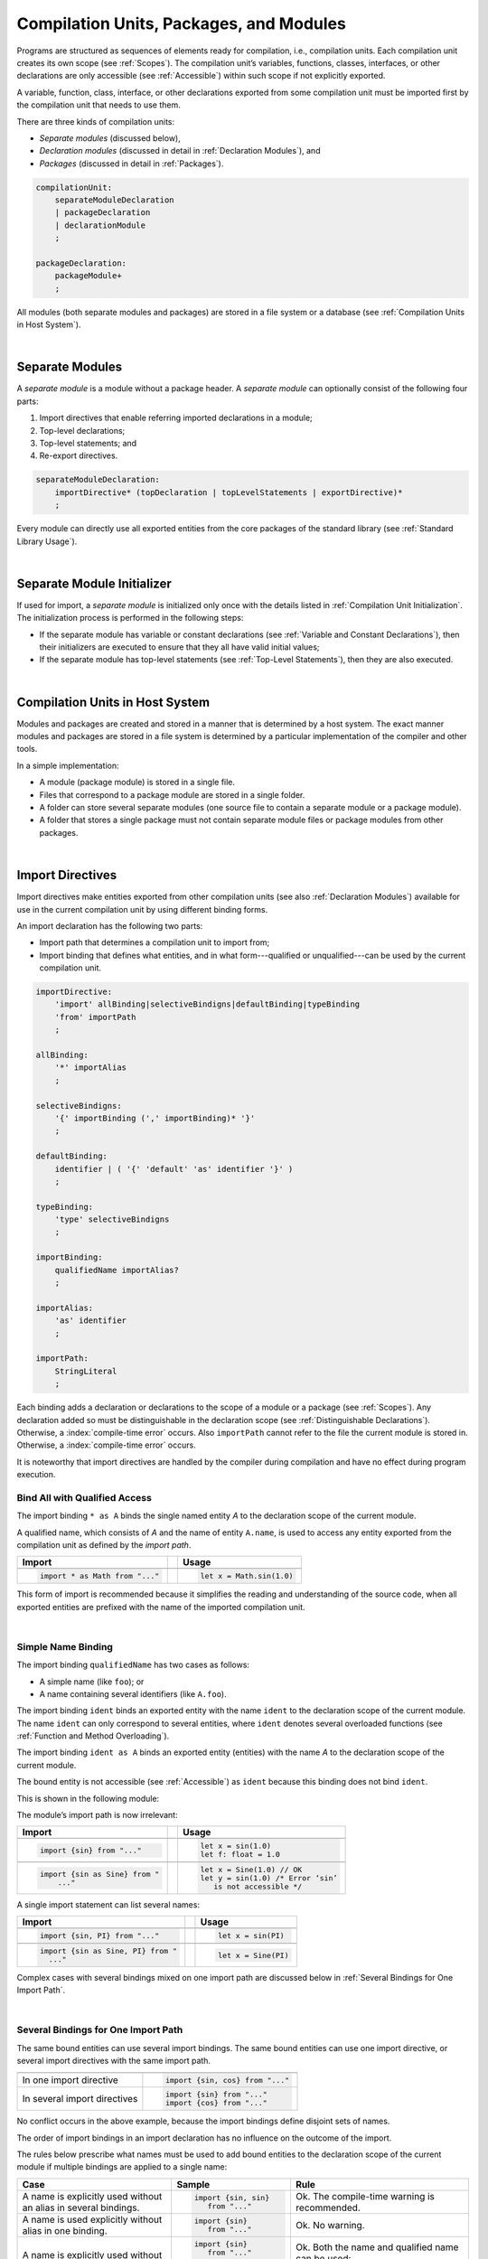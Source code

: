 ..
    Copyright (c) 2021-2024 Huawei Device Co., Ltd.
    Licensed under the Apache License, Version 2.0 (the "License");
    you may not use this file except in compliance with the License.
    You may obtain a copy of the License at
    http://www.apache.org/licenses/LICENSE-2.0
    Unless required by applicable law or agreed to in writing, software
    distributed under the License is distributed on an "AS IS" BASIS,
    WITHOUT WARRANTIES OR CONDITIONS OF ANY KIND, either express or implied.
    See the License for the specific language governing permissions and
    limitations under the License.

.. _Modules and Compilation Units:

Compilation Units, Packages, and Modules
########################################

.. meta:
    frontend_status: Done

Programs are structured as sequences of elements ready for compilation, i.e.,
compilation units. Each compilation unit creates its own scope (see
:ref:`Scopes`). The compilation unit’s variables, functions, classes,
interfaces, or other declarations are only accessible (see :ref:`Accessible`)
within such scope if not explicitly exported.

A variable, function, class, interface, or other declarations exported from 
some compilation unit must be imported first by the compilation unit that
needs to use them. 

.. Only exported declarations are available for the 3rd party tools and programs written in other programming languages.

There are three kinds of compilation units:

- *Separate modules* (discussed below),
- *Declaration modules* (discussed in detail in :ref:`Declaration Modules`), and
- *Packages* (discussed in detail in :ref:`Packages`).

.. code-block:: abnf

    compilationUnit:
        separateModuleDeclaration
        | packageDeclaration
        | declarationModule
        ;

    packageDeclaration:
        packageModule+
        ;

All modules (both separate modules and packages) are stored in a file
system or a database (see :ref:`Compilation Units in Host System`).

.. index::
   compilation unit
   scope
   variable
   function
   class
   interface
   declaration
   access
   separate module
   package

|

.. _Separate Modules:

Separate Modules
****************

.. meta:
    frontend_status: Done

A *separate module* is a module without a package header. A *separate module*
can optionally consist of the following four parts:

#. Import directives that enable referring imported declarations in a module;

#. Top-level declarations;

#. Top-level statements; and

#. Re-export directives.


.. code-block:: abnf

    separateModuleDeclaration:
        importDirective* (topDeclaration | topLevelStatements | exportDirective)*
        ;

Every module can directly use all exported entities from the core packages of
the standard library (see :ref:`Standard Library Usage`).

.. code-block:: typescript
   :linenos:

    // Hello, world! module
    function main() {
      console.log("Hello, world!") // console is defined in the standard library
    }

.. index::
   separate module
   package header
   import directive
   imported declaration
   module
   top-level declaration
   top-level statement
   re-export directive
   import
   predefined package
   standard library
   entity
   access
   simple name
   console variable

|

.. _Separate Module Initializer:

Separate Module Initializer
***************************

.. meta:
    frontend_status: Partly

If used for import, a *separate module* is initialized only once with the
details listed in :ref:`Compilation Unit Initialization`. The initialization process
is performed in the following steps:

- If the separate module has variable or constant declarations (see
  :ref:`Variable and Constant Declarations`), then their initializers are
  executed to ensure that they all have valid initial values;
- If the separate module has top-level statements (see :ref:`Top-Level Statements`),
  then they are also executed.

.. index::
   initializer
   separate module
   initialization
   variable declaration
   constant declaration

|

.. _Compilation Units in Host System:

Compilation Units in Host System
**********************************

.. meta:
    frontend_status: Partly
    todo: Implement compiling a package module as a single compilation unit - #16267

Modules and packages are created and stored in a manner that is determined by a
host system. The exact manner modules and packages are stored in a file
system is determined by a particular implementation of the compiler and other
tools.

In a simple implementation:

-  A module (package module) is stored in a single file.

-  Files that correspond to a package module are stored in a single folder.

-  A folder can store several separate modules (one source file to contain a
   separate module or a package module).

-  A folder that stores a single package must not contain separate module
   files or package modules from other packages.

.. index::
   compilation unit
   host system
   module
   package
   file system
   implementation
   package module
   file
   folder
   source file
   separate module

|

.. _Import Directives:

Import Directives
*****************

.. meta:
    frontend_status: Done

Import directives make entities exported from other compilation units (see
also :ref:`Declaration Modules`) available for use in the current compilation
unit by using different binding forms.

An import declaration has the following two parts:

-  Import path that determines a compilation unit to import from;

-  Import binding that defines what entities, and in what form---qualified
   or unqualified---can be used by the current compilation unit.

.. index::
   import directive
   compilation unit
   export
   entity
   binding
   module
   import declaration
   import path
   import binding
   qualified form
   unqualified form

.. code-block:: abnf

    importDirective:
        'import' allBinding|selectiveBindigns|defaultBinding|typeBinding
        'from' importPath
        ;

    allBinding:
        '*' importAlias
        ;

    selectiveBindigns:
        '{' importBinding (',' importBinding)* '}'
        ;

    defaultBinding:
        identifier | ( '{' 'default' 'as' identifier '}' )
        ;

    typeBinding:
        'type' selectiveBindigns
        ;

    importBinding:
        qualifiedName importAlias?
        ;

    importAlias:
        'as' identifier
        ;

    importPath:
        StringLiteral
        ;

Each binding adds a declaration or declarations to the scope of a module
or a package (see :ref:`Scopes`).
Any declaration added so must be distinguishable in the declaration scope (see
:ref:`Distinguishable Declarations`). Otherwise, a :index:`compile-time error`
occurs.
Also ``importPath`` cannot refer to the file the current module is stored in.
Otherwise, a :index:`compile-time error` occurs.

It is noteworthy that import directives are handled by the compiler
during compilation and have no effect during program execution.

.. index::
   binding
   declaration
   module
   package
   declaration scope


.. _Bind All with Qualified Access:

Bind All with Qualified Access
==============================

.. meta:
    frontend_status: Done

The import binding ``* as A`` binds the single named entity *A* to the
declaration scope of the current module.

A qualified name, which consists of *A* and the name of entity ``A.name``,
is used to access any entity exported from the compilation unit as defined
by the *import path*.

+---------------------------------+--+-------------------------------+
| **Import**                      |  | **Usage**                     |
+=================================+==+===============================+
|                                                                    |
+---------------------------------+--+-------------------------------+
| .. code-block:: typescript      |  | .. code-block:: typescript    |
|                                 |  |                               |
|     import * as Math from "..." |  |     let x = Math.sin(1.0)     |
+---------------------------------+--+-------------------------------+

This form of import is recommended because it simplifies the reading and
understanding of the source code, when all exported entities are prefixed with
the name of the imported compilation unit.

.. index::
   import binding
   qualified access
   named entity
   declaration scope
   module
   qualified name
   entity
   name
   access
   export
   compilation unit
   import path
   source code

|

.. _Simple Name Binding:

Simple Name Binding
===================

.. meta:
    frontend_status: Done

The import binding ``qualifiedName`` has two cases as follows:

-  A simple name (like ``foo``); or

-  A name containing several identifiers (like ``A.foo``).


The import binding ``ident`` binds an exported entity with the name ``ident``
to the declaration scope of the current module. The name ``ident`` can only
correspond to several entities, where ``ident`` denotes several overloaded
functions (see :ref:`Function and Method Overloading`).

The import binding ``ident as A`` binds an exported entity (entities) with the
name *A* to the declaration scope of the current module.

The bound entity is not accessible (see :ref:`Accessible`) as ``ident`` because
this binding does not bind ``ident``.

.. index::
   import binding
   simple name
   identifier
   export
   name
   declaration scope
   overloaded function
   entity
   access
   bound entity
   binding

This is shown in the following module:

.. code-block:: typescript
   :linenos:

    export const PI = 3.14
    export function sin(d: number): number {}

The module’s import path is now irrelevant:

+---------------------------------+--+--------------------------------------+
| **Import**                      |  | **Usage**                            |
+=================================+==+======================================+
|                                                                           |
+---------------------------------+--+--------------------------------------+
| .. code-block:: typescript      |  | .. code-block:: typescript           |
|                                 |  |                                      |
|     import {sin} from "..."     |  |     let x = sin(1.0)                 |
|                                 |  |     let f: float = 1.0               |
+---------------------------------+--+--------------------------------------+
|                                                                           |
+---------------------------------+--+--------------------------------------+
| .. code-block:: typescript      |  | .. code-block:: typescript           |
|                                 |  |                                      |
|     import {sin as Sine} from " |  |     let x = Sine(1.0) // OK          |
|         ..."                    |  |     let y = sin(1.0) /* Error ‘sin’  |
|                                 |  |        is not accessible */          |
+---------------------------------+--+--------------------------------------+

A single import statement can list several names:

+-------------------------------------+--+---------------------------------+
| **Import**                          |  | **Usage**                       |
+=====================================+==+=================================+
|                                                                          |
+-------------------------------------+--+---------------------------------+
| .. code-block:: typescript          |  | .. code-block:: typescript      |
|                                     |  |                                 |
|     import {sin, PI} from "..."     |  |     let x = sin(PI)             |
+-------------------------------------+--+---------------------------------+
|                                                                          |
+-------------------------------------+--+---------------------------------+
| .. code-block:: typescript          |  | .. code-block:: typescript      |
|                                     |  |                                 |
|     import {sin as Sine, PI} from " |  |     let x = Sine(PI)            |
|       ..."                          |  |                                 |
+-------------------------------------+--+---------------------------------+

Complex cases with several bindings mixed on one import path are discussed
below in :ref:`Several Bindings for One Import Path`.

.. index::
   import statement
   import path
   binding

|

.. _Several Bindings for One Import Path:

Several Bindings for One Import Path
====================================

.. meta:
    frontend_status: Done

The same bound entities can use several import bindings. The same bound
entities can use one import directive, or several import directives with
the same import path.

+---------------------------------+-----------------------------------+
|                                 |                                   |
+---------------------------------+-----------------------------------+
|                                 | .. code-block:: typescript        |
| In one import directive         |                                   |
|                                 |     import {sin, cos} from "..."  |
+---------------------------------+-----------------------------------+
|                                 | .. code-block:: typescript        |
| In several import directives    |                                   |
|                                 |     import {sin} from "..."       |
|                                 |     import {cos} from "..."       |
+---------------------------------+-----------------------------------+

No conflict occurs in the above example, because the import bindings
define disjoint sets of names.

The order of import bindings in an import declaration has no influence
on the outcome of the import.

The rules below prescribe what names must be used to add bound entities
to the declaration scope of the current module if multiple bindings are
applied to a single name:

.. index::
   import binding
   bound entity
   import directive
   import path
   import declaration
   import outcome
   declaration scope

+-----------------------------+----------------------------+------------------------------+
| **Case**                    | **Sample**                 | **Rule**                     |
+=============================+============================+==============================+
|                             | .. code-block:: typescript |                              |
| A name is explicitly used   |                            | Ok. The compile-time         |
| without an alias in several |      import {sin, sin}     | warning is recommended.      |
| bindings.                   |         from "..."         |                              |
+-----------------------------+----------------------------+------------------------------+
|                             | .. code-block:: typescript |                              |
| A name is used explicitly   |                            | Ok. No warning.              |
| without alias in one        |     import {sin}           |                              |
| binding.                    |        from "..."          |                              |
+-----------------------------+----------------------------+------------------------------+
|                             | .. code-block:: typescript |                              |
| A name is explicitly used   |                            | Ok. Both the name and        |
| without alias and implicitly|     import {sin}           | qualified name can be used:  |
| with alias.                 |        from "..."          |                              |
|                             |                            | sin and M.sin are            |
|                             |     import * as M          | accessible.                  |
|                             |        from "..."          |                              |
+-----------------------------+----------------------------+------------------------------+
|                             | .. code-block:: typescript |                              |
| A name is explicitly used   |                            | Ok. Only alias is accessible |
| with alias.                 |                            | for the name, but not the    |
|                             |     import {sin as Sine}   | original one:                |
|                             |       from "..."           |                              |
|                             |                            | - Sine is accessible;        |
|                             |                            | - sin is not accessible.     |
+-----------------------------+----------------------------+------------------------------+
|                             | .. code-block:: typescript |                              |
| A name is explicitly        |                            | Ok. Both variants can be     |
| used with alias and         |                            | used:                        |
| implicitly with alias.      |     import {sin as Sine}   |                              |
|                             |        from "..."          | - Sine is accessible;        |
|                             |                            |                              |
|                             |     import * as M          | - M.sin is accessible.       |
|                             |        from "..."          |                              |
+-----------------------------+----------------------------+------------------------------+
|                             | .. code-block:: typescript |                              |
| A name is explicitly used   |                            | Compile-time error.          |
| with alias several times.   |                            |                              |
|                             |     import {sin as Sine,   |                              |
|                             |        sin as SIN}         |                              |
|                             |        from "..."          |                              |
+-----------------------------+----------------------------+------------------------------+

.. index::
   compile-time error
   name
   import
   alias
   access

|

.. _Default Import Binding:

Default Import Binding
======================

.. meta:
    frontend_status: Done

Default import binding allows importing a declaration exported from some
module as default export. Knowing the actual name of the declaration is not
required as the new name is given at importing.
A :index:`compile-time error` occurs if another form of import is used to
import an entity initially exported as default.

.. code-block:: typescript
   :linenos:

    import DefaultExportedItemBindedName from ".../someFile"
    import {default as DefaultExportedItemNewName} from  ".../someFile"
    function foo () {
      let v1 = new DefaultExportedItemBindedName()
      // instance of class 'SomeClass' to be created here
      let v2 = new DefaultExportedItemNewName()
      // instance of class 'SomeClass' to be created here
    }



    // SomeFile
    export default class SomeClass {}

.. index::
   import binding
   default import binding
   import
   declaration
   default export
   module

|

.. _Type Binding:

Type Binding
============

.. meta:
    frontend_status: Done

Type import binding allows importing only the type declarations exported from
some module or package. These declarations can be exported normally, or by
using the *export type* form. The difference between *import* and
*import type* is that the first form imports all top-level declarations
which were exported, and the second imports only exported types.

.. code-block:: typescript
   :linenos:

    // File module.sts
    console.log ("Module initialization code")

    export class Class1 {/*body*/}

    class Class2 {}
    export type {Class2}

    // MainProgram.sts

    import {Class1} from "./module.sts"
    import type {Class2} from "./module.sts"

    let c1 = new Class1() // OK
    let c2 = new Class2() // OK, the same


|

.. _Import Path:

Import Path
===========

.. meta:
    frontend_status: Done

Import path is a string literal---represented as a combination of the
slash character '``/``' and a sequence alpha-numeric characters---that
determines how an imported compilation unit must be placed.

The slash character '``/``' is used in import paths irrespective of the host
system. The backslash character is not used in this context.

In most file systems, an import path looks like a file path. *Relative* (see
below) and *non-relative* import paths have different *resolutions* that map
the import path to a file path of the host system.

The compiler uses the following rule to define the kind of imported
compilation units, and the exact placement of the source code:

-  If import path refers to a folder denoted by the last name in the resolved
   file path, then the compiler imports the package that resides in the
   folder. The source code of the package is all the |LANG| source files in
   the folder.

-  Otherwise, the compiler imports the module that the import path refers to.
   The source code of the module is the file with the extension provided
   within the import path, or---if none is so provided---appended by the
   compiler.


.. index::
   import binding
   import path
   string literal
   compilation unit
   file system
   file path
   relative import path
   non-relative import path
   resolution
   host system
   source code
   package
   module
   folder
   extension
   resolving
   filename

A *relative import path* starts with '``./``' or '``../``' as in the following
examples:

.. code-block:: typescript
   :linenos:

    "./components/entry"
    "../constants/http"

Resolving a *relative import* is relative to the importing file. *Relative
import* is used on compilation units to maintain their relative location.

.. code-block:: typescript
   :linenos:

    import * as Utils from "./mytreeutils"

Other import paths are *non-relative* as in the examples below:

.. code-block:: typescript
   :linenos:

    "/net/http"
    "std/components/treemap"

Resolving a *non-relative path* depends on the compilation environment. The
definition of the compiler environment can be particularly provided in a
configuration file or environment variables.

The *base URL* setting is used to resolve a path that starts with '/'.
*Path mapping* is used in all other cases. Resolution details depend on
the implementation.

For example, the compilation configuration file can contain the following lines:

.. code-block:: typescript
   :linenos:

    "baseUrl": "/home/project",
    "paths": {
        "std": "/arkts/stdlib"
    }

In the example above, ``/net/http`` is resolved to ``/home/project/net/http``,
and ``std/components/treemap`` to ``/arkts/stdlib/components/treemap``.

File name, placement, and format are implementation-specific.

.. index::
   relative import path
   imported file
   compilation unit
   relative location
   non-relative import path
   configuration file
   environment variable
   resolving
   base URL
   path mapping
   resolution
   implementation

|

.. _Standard Library Usage:

Standard Library Usage
**********************

.. meta:
    frontend_status: Done
    todo: now core, containers, math and time are also imported because of stdlib internal dependencies
    todo: fix stdlib and tests, then import only core by default
    todo: add escompat to spec and default

All entities exported from the core packages of the standard library (see
:ref:`Standard Library`) are accessible  as simple names (see :ref:`Accessible`)
in any compilation unit.

.. code-block:: typescript
   :linenos:

    function main() {

      let myException = new Exception { ... }
        // class 'Exception' is defined in the standard library

      console.log("Hello")
        // variable 'console' is defined in the standard library too

    }

.. index::
   compilation unit
   import
   exported entity
   package
   access
   simple name

|

.. _Declaration Modules:

Declaration Modules
*******************

.. meta:
    frontend_status: None

A *declaration module* is a special kind of compilation units that can be
imported by using :ref:`Import Directives`. A declaration module contains
:ref:`Ambient Declarations` and :ref:`Type Alias Declaration` only.

Ambient declarations defined in the declaration module must be fully declared
elsewhere.

.. code-block:: abnf

    declarationModule:
        importDirective*
        ( 'export'? ambientDeclaration
        | 'export'? typeAlias
        | selectiveExportDirective
        )*
        ;

The following example shows how ambient functions can be declared and exported:

.. code-block:: typescript
   :linenos:

    declare function foo()
    export declare function goo()
    export { foo }

Optional usage of the keyword ``export`` means that a particular declaration
is used by other exported declarations. However, it is not exported on its own
and cannot be used by modules that import this declaration module:

.. code-block:: typescript
   :linenos:

   // module with implementation
   class A {} // It is not exported
   export class B {
     public a: A = new A // the field is exported but its type is not
   }
   export function process_field (p: A) {}

   // declaration module should look like
   declare class A {}
   export declare class B {
     public a: A // the field is exported but its type is not
   }
   export function process_field (p: A)

   // Module which uses B and process_field
   import {* as m} from "path_to_declaration_module"

   let b = new m.B  // B instance is created
   m.process_field (b.a) // exported field is passed to function as an argument

   let a = new m.A // compile-time error as A is not exported



The exact manner declaration modules are stored in the file system, and how
they differ from separate modules is determined by a particular implementation.

|

.. _Compilation Unit Initialization:

Compilation Unit Initialization
*******************************

.. meta:
    frontend_status: None

A compilation unit is a separate module (see :ref:`Separate Module Initializer`)
or a package (see :ref:`Package Initializer`) that is initialized once before
the first use of an entity (function, variable, or type) exported from the
compilation unit.
If a compilation unit has any import directive (see :ref:`Import Directives`)
but the imported entities are not actually used, then the imported compilation
unit (separate or package) is initialized before the entry point (see
:ref:`Program Entry Point`) code starts.
If different compilation units are not connected by import, then the order
of initialization of the compilation units is not determined.

.. index::
   binding
   declaration
   module
   package
   declaration scope
   import construction


|

.. _Top-Level Declarations:

Top-Level Declarations
**********************

.. meta:
    frontend_status: Done

*Top-level declarations* declare top-level types (``class``, ``interface``,
or ``enum``), top-level variables, constants, or functions. Top-level
declarations can be exported.

.. code-block:: abnf

    topDeclaration:
        ('export' 'default'?)?
        ( typeDeclaration
        | variableDeclarations
        | constantDeclarations
        | functionDeclaration
        | extensionFunctionDeclaration
        )
        ;

.. code-block:: typescript
   :linenos:

    export let x: number[], y: number

.. index::
   top-level type declaration
   top-level type
   class
   interface
   enum
   variable
   constant
   function
   export

|

.. _Exported Declarations:

Exported Declarations
=====================

.. meta:
    frontend_status: Done

Top-level declarations can use export modifiers that make the declarations
accessible (see :ref:`Accessible`) in other compilation units by using import
(see :ref:`Import Directives`). The declarations not marked as exported can be
used only inside the compilation unit they are declared in.

.. code-block:: typescript
   :linenos:

    export class Point {}
    export let Origin = new Point(0, 0)
    export function Distance(p1: Point, p2: Point): number {
      // ...
    }

In addition, only one top-level declaration can be exported by using the default
export scheme. It allows specifying no declared name when importing (see
:ref:`Default Import Binding` for details). A :index:`compile-time error`
occurs if more than one top-level declaration is marked as ``default``.

.. code-block-meta:


.. code-block:: typescript
   :linenos:

    export default let PI = 3.141592653589

.. index::
   exported declaration
   top-level declaration
   export modifier
   export
   declared name
   compilation unit
   default export scheme
   import

|

.. _Export Directives:

Export Directives
*****************

.. meta:
    frontend_status: Done

The *export directive* allows the following:

-  Specifying a selective list of exported declarations with optional
   renaming; or
-  Specifying a name of one declaration; or
-  Re-exporting declarations from other compilation units; or
-  Exporting a type.


.. code-block:: abnf

    exportDirective:
        selectiveExportDirective | singleExportDirective | reExportDirective | exportTypeDirective
        ;

.. index::
   export directive
   exported declaration
   renaming
   re-export
   compilation unit

|

.. _Selective Export Directive:

Selective Export Directive
==========================

.. meta:
    frontend_status: Done

In addition, each exported declaration can be marked as *exported* by
explicitly listing the names of exported declarations. Renaming is optional.

.. code-block:: abnf

    selectiveExportDirective:
        'export' selectiveBindigns
        ;

An export list directive uses the same syntax as an import directive with
*selective bindings*:

.. code-block:: typescript
   :linenos:

    export { d1, d2 as d3}

The above directive exports 'd1' by its name, and 'd2' as 'd3'. The name 'd2'
is not accessible (see :ref:`Accessible`) in the modules that import this
module.

.. index::
   selective export directive
   exported declaration
   renaming
   export list directive
   import directive
   selective binding
   module
   access

|

.. _Single Export Directive:

Single Export Directive
=======================

.. meta:
    frontend_status: None

Single export directive allows specifying the declaration that is to be
exported from the current compilation unit using its own name. The directive
in the example below exports variable 'v' by its name:

.. code-block:: abnf

    singleExportDirective:
        'export' identifier
        ;


.. code-block:: typescript
   :linenos:

    export v
    let v = 1


|

.. _Export Type Directive:

Export Type Directive
=====================

.. meta:
    frontend_status: Done

In addition to export that is attached to some declaration, a programmer can
use the *export type* directive in order to do the following:

-  Export as a type a particular class or interface already declared; or
-  Export an already declared type under a different name.

The appropriate syntax is presented below:

.. code-block:: abnf

    exportTypeDirective:
        'export' 'type' selectiveBindigns
        ;

If a class or an interface is exported in this manner, then its usage is
limited similarly to the limitations described for *import type* directives
(see :ref:`Type Binding`).

A :index:`compile-time error` occurs if a class or interface is declared
exported, but then *export type* is applied to the same class or interface
name.

The following example is an illustration of how this can be used:

.. code-block:: typescript
   :linenos:

    class A {}

    export type {A}  // export already declared class type

    export type MyA = A // name MyA is declared and exported

    export type {MyA} // compile-time error as MyA was already exported

|

.. _Re-Export Directive:

Re-Export Directive
===================

.. meta:
    frontend_status: Done

In addition to exporting what is declared in the module, it is possible to
re-export declarations that are part of other modules' export. Only
limited re-export possibilities are currently supported.

It is possible to re-export a particular declaration or all declarations
from a module. When re-exporting, new names can be given. This action is
similar to importing but with the opposite direction.

The appropriate grammar is presented below:

.. code-block:: abnf

    reExportDirective:
        'export' ('*' | selectiveBindigns) 'from' importPath
        ;

An ``importPath`` cannot refer to the file the current module is stored in.
Otherwise, a :index:`compile-time error` occurs.


The following examples illustrate the re-exporting in practice:

.. code-block:: typescript
   :linenos:

    export * from "path_to_the_module" // re-export all exported declarations
    export { d1, d2 as d3} from "path_to_the_module"
       // re-export particular declarations some under new name

.. index::
   re-export
   re-export directive
   re-export declaration
   module



.. _Top-Level Statements:

Top-Level Statements
********************

.. meta:
    frontend_status: Done

A separate module can contain sequences of statements that logically
comprise one sequence of statements:

.. code-block:: abnf

    topLevelStatements:
        statement*
        ;

A module can contain any number of top-level statements that logically
merge into a single sequence in the textual order:

.. code-block:: typescript
   :linenos:

      statements_1
      /* top-declarations */
      statements_2

The sequence above is equal to the following:

.. code-block:: typescript
   :linenos:

      /* top-declarations */
      statements_1; statements_2

.. index::
   separate module
   statement
   top-level statement
   sequence

- If a separate module is imported by some other module, then the semantics of
  top-level statements is to initialize the imported module. It means that all
  top-level statements are executed only once before a call to any other
  function, or before the access to any top-level variable of the separate
  module.
- If a separate module is used as a program, then top-level statements are used
  as a program entry point (see :ref:`Program Entry Point`). Note that an empty
  set of top-level statements implies an empty program entry point that does
  nothing. If the separate module has the ``main`` function, then it is
  executed after the execution of the top-level statements. 

.. code-block:: typescript
   :linenos:

      // Source file A
      { // Block form
        console.log ("A.top-level statements")
      }

      // Source file B
      import * as A from "Source file A "
      function main () {
         console.log ("B.main")
      }

The output is as follows:

A. Top-level statements,
B. Main.

.. code-block:: typescript
   :linenos:

      // One source file
      console.log ("A.Top-level statements")
      function main () {
         console.log ("B.main")
      }

A :index:`compile-time error` occurs if a top-level statement contains a
return statement (:ref:`Expression Statements`).

.. index::
   top-level statement
   execution
   function
   access
   top-level variable
   separate module
   statement
   output
   return statement

|

.. _Program Entry Point:

Program Entry Point
*******************

.. meta:
    frontend_status: Partly

Separate modules can act as programs (applications). The two kinds of program
(application) entry points are as follows:

- Top-level statements (see :ref:`Top-Level Statements`);
- Top-level ``main`` function (see below).

Thus, a separate module may have:

- Only a top-level ``main`` function (that is the entry point);
- Only top-level statements (that are entry points);
- Both top-level ``main`` function and statements (same as above, plus ``main``
  is called after the top-level statement execution is completed).

The top-level ``main`` function must have either no parameters, or one
parameter of string  type ``[]`` that provides access to the arguments of
program command-line. Its return type is either ``void`` (see :ref:`Type void`)
or ``int``. No overloading is allowed for an entry point function.

Different forms of valid and invalid entry points are shown in the example
below:

.. code-block-meta:
   expect-cte:

.. code-block:: typescript
   :linenos:

    function main() {
      // Option 1: a return type is inferred from the body of main().
      // It will be 'int' if the body has 'return' with the integer expression
      // and 'void' if no return at all in the body
    }

    function main(): void {
      // Option 2: explicit :void - no return in the function body required
    }

    function main(): int {
      // Option 3: explicit :int - return is required
      return 0
    }

    function main(): string { // compile-time error: incorrect main signature
      return ""
    }

    function main(p: number) { // compile-time error: incorrect main signature
    }

    // Option 4: top-level statement is the entry point
    console.log ("Hello, world!")


.. index::
   top-level function
   top-level main function
   program entry point
   application entry point
   parameter
   string
   return type
   void
   int
   overloading
   entry point function
   entry point

.. raw:: pdf

   PageBreak
